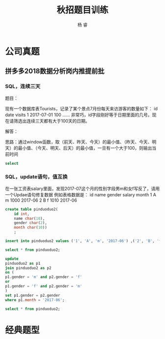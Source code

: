 #+LATEX_HEADER: \usepackage{xeCJK}
#+LATEX_HEADER: \setmainfont{"微软雅黑"}
#+ATTR_LATEX: :width 5cm :options angle=90
#+TITLE: 秋招题目训练
#+AUTHOR: 杨 睿
#+EMAIL: yangruipis@163.com
#+KEYWORDS: 秋招
#+OPTIONS: H:4 toc:t 


* 公司真题

** 拼多多2018数据分析岗内推提前批

*** SQL，连续三天

题目：

现有一个数据库表Tourists，记录了某个景点7月份每天来访游客的数量如下：
id    date    visits
1    2017-07-01    100
……
非常巧，id字段刚好等于日期里面的几号。现在请筛选出连续三天都有大于100天的日期。

解答：

思路：通过window函数，取（前天、昨天、今天）的最小值、（昨天、今天、明天）的最小值、（今天、明天、后天）的最小值，一旦有一个大于100，则输出当前时间

#+BEGIN_SRC sql
select 
#+END_SRC

*** SQL，update语句，值互换

在一张工资表salary里面，发现2017-07这个月的性别字段男m和女f写反了，请用一个Updae语句修复数据
例如表格数据是：
id name gender salary month
1   A     m     1000   2017-06
2   B     f     1010   2017-06

#+BEGIN_SRC sql
create table pinduoduo2(
	id int,
    name char(10),
    gender char(2),
    month char(10))
    ;
    
insert into pinduoduo2 values ('1', 'A', 'm', '2017-06') ,('2', 'B', 'f', '2017-06'), ('3', 'B', 'm', '2017-07');

select * from pinduoduo2;

update 
pinduoduo2 as p1
join pinduoduo2 as p2
on (
p1.gender = 'm' and p2.gender = 'f'
or
p1.gender = 'f' and p2.gender = 'm'
)
set p1.gender = p2.gender
where p1.month = '2017-06';

select * from pinduoduo2;
#+END_SRC

*** 


* 经典题型
